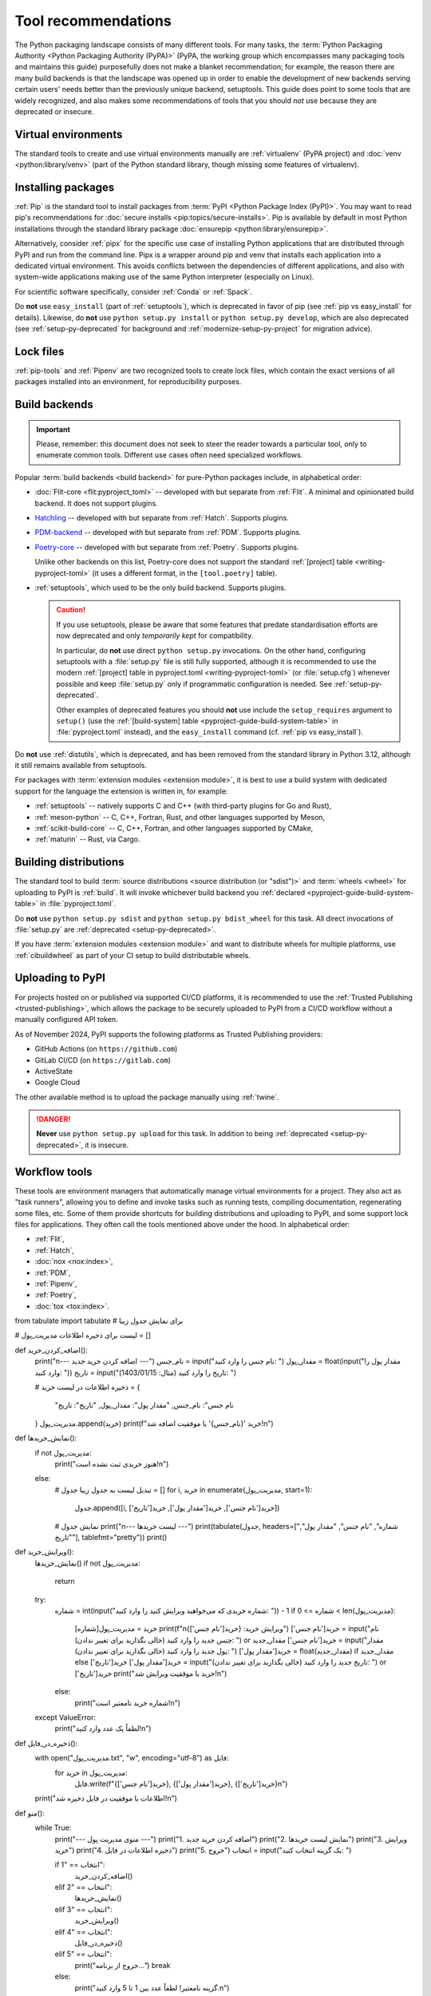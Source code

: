 .. _`Tool Recommendations`:

====================
Tool recommendations
====================

The Python packaging landscape consists of many different tools. For many tasks,
the :term:`Python Packaging Authority <Python Packaging Authority (PyPA)>`
(PyPA, the working group which encompasses many packaging tools and
maintains this guide) purposefully does not make a blanket recommendation; for
example, the reason there are many build backends is that the landscape was
opened up in order to enable the development of new backends serving certain users'
needs better than the previously unique backend, setuptools. This guide does
point to some tools that are widely recognized, and also makes some
recommendations of tools that you should *not* use because they are deprecated
or insecure.


Virtual environments
====================

The standard tools to create and use virtual environments manually are
:ref:`virtualenv` (PyPA project) and :doc:`venv <python:library/venv>` (part of
the Python standard library, though missing some features of virtualenv).


Installing packages
===================

:ref:`Pip` is the standard tool to install packages from :term:`PyPI <Python
Package Index (PyPI)>`. You may want to read pip's recommendations for
:doc:`secure installs <pip:topics/secure-installs>`. Pip is available by default
in most Python installations through the standard library package
:doc:`ensurepip <python:library/ensurepip>`.

Alternatively, consider :ref:`pipx` for the specific use case of installing Python
applications that are distributed through PyPI and run from the command line.
Pipx is a wrapper around pip and venv that installs each
application into a dedicated virtual environment. This avoids conflicts between
the dependencies of different applications, and also with system-wide applications
making use of the same Python interpreter (especially on Linux).

For scientific software specifically, consider :ref:`Conda` or :ref:`Spack`.

.. todo:: Write a "pip vs. Conda" comparison, here or in a new discussion.

Do **not** use ``easy_install`` (part of :ref:`setuptools`), which is deprecated
in favor of pip (see :ref:`pip vs easy_install` for details). Likewise, do
**not** use ``python setup.py install`` or ``python setup.py develop``, which
are also deprecated (see :ref:`setup-py-deprecated` for background and
:ref:`modernize-setup-py-project` for migration advice).


Lock files
==========

:ref:`pip-tools` and :ref:`Pipenv` are two recognized tools to create lock
files, which contain the exact versions of all packages installed into an
environment, for reproducibility purposes.


Build backends
==============

.. important::

   Please, remember: this document does not seek to steer the reader towards
   a particular tool, only to enumerate common tools. Different use cases often
   need specialized workflows.

Popular :term:`build backends <build backend>` for pure-Python packages include,
in alphabetical order:

- :doc:`Flit-core <flit:pyproject_toml>` -- developed with but separate from :ref:`Flit`.
  A minimal and opinionated build backend. It does not support plugins.

- Hatchling_ -- developed with but separate from :ref:`Hatch`. Supports plugins.

- PDM-backend_ -- developed with but separate from :ref:`PDM`. Supports plugins.

- Poetry-core_ -- developed with but separate from :ref:`Poetry`. Supports
  plugins.

  Unlike other backends on this list, Poetry-core does not support the standard
  :ref:`[project] table <writing-pyproject-toml>` (it uses a different format,
  in the ``[tool.poetry]`` table).

- :ref:`setuptools`, which used to be the only build backend. Supports plugins.

  .. caution::

     If you use setuptools, please be aware that some features that predate
     standardisation efforts are now deprecated and only *temporarily kept*
     for compatibility.

     In particular, do **not** use direct ``python setup.py`` invocations. On the
     other hand, configuring setuptools with a :file:`setup.py` file is still fully
     supported, although it is recommended to use the modern :ref:`[project] table
     in pyproject.toml <writing-pyproject-toml>` (or :file:`setup.cfg`) whenever possible and keep
     :file:`setup.py` only if programmatic configuration is needed. See
     :ref:`setup-py-deprecated`.

     Other examples of deprecated features you should **not** use include the
     ``setup_requires`` argument to ``setup()`` (use the :ref:`[build-system] table
     <pyproject-guide-build-system-table>` in :file:`pyproject.toml` instead), and
     the ``easy_install`` command (cf. :ref:`pip vs easy_install`).

Do **not** use :ref:`distutils`, which is deprecated, and has been removed from
the standard library in Python 3.12, although it still remains available from
setuptools.

For packages with :term:`extension modules <extension module>`, it is best to use
a build system with dedicated support for the language the extension is written in,
for example:

- :ref:`setuptools` -- natively supports C and C++ (with third-party plugins for Go and Rust),
- :ref:`meson-python` -- C, C++, Fortran, Rust, and other languages supported by Meson,
- :ref:`scikit-build-core` -- C, C++, Fortran, and other languages supported by CMake,
- :ref:`maturin` -- Rust, via Cargo.


Building distributions
======================

The standard tool to build :term:`source distributions <source distribution (or
"sdist")>` and :term:`wheels <wheel>` for uploading to PyPI is :ref:`build`.  It
will invoke whichever build backend you :ref:`declared
<pyproject-guide-build-system-table>` in :file:`pyproject.toml`.

Do **not** use ``python setup.py sdist`` and ``python setup.py bdist_wheel`` for
this task. All direct invocations of :file:`setup.py` are :ref:`deprecated
<setup-py-deprecated>`.

If you have :term:`extension modules <extension module>` and want to distribute
wheels for multiple platforms, use :ref:`cibuildwheel` as part of your CI setup
to build distributable wheels.


Uploading to PyPI
=================

For projects hosted on or published via supported CI/CD platforms, it is
recommended to use the :ref:`Trusted Publishing <trusted-publishing>`, which
allows the package to be securely uploaded to PyPI from a CI/CD workflow
without a manually configured API token.

As of November 2024, PyPI supports the following platforms as Trusted Publishing
providers:

* GitHub Actions (on ``https://github.com``)
* GitLab CI/CD (on ``https://gitlab.com``)
* ActiveState
* Google Cloud

The other available method is to upload the package manually using :ref:`twine`.

.. danger::

    **Never** use ``python setup.py upload`` for this task. In addition to being
    :ref:`deprecated <setup-py-deprecated>`, it is insecure.


Workflow tools
==============

These tools are environment managers that automatically manage virtual
environments for a project. They also act as "task runners", allowing you to
define and invoke tasks such as running tests, compiling documentation,
regenerating some files, etc. Some of them provide shortcuts for building
distributions and uploading to PyPI, and some support lock files for
applications. They often call the tools mentioned above under the hood. In
alphabetical order:

- :ref:`Flit`,
- :ref:`Hatch`,
- :doc:`nox <nox:index>`,
- :ref:`PDM`,
- :ref:`Pipenv`,
- :ref:`Poetry`,
- :doc:`tox <tox:index>`.


.. _hatchling: https://pypi.org/project/hatchling/
.. _pdm-backend: https://backend.pdm-project.org
.. _poetry-core: https://pypi.org/project/poetry-core/
from tabulate import tabulate  # برای نمایش جدول زیبا

# لیست برای ذخیره اطلاعات
مدیریت_پول = []

def اضافه_کردن_خرید():
    print("\n--- اضافه کردن خرید جدید ---")
    نام_جنس = input("نام جنس را وارد کنید: ")
    مقدار_پول = float(input("مقدار پول را وارد کنید: "))
    تاریخ = input("تاریخ را وارد کنید (مثال: 1403/01/15): ")

    # ذخیره اطلاعات در لیست
    خرید = {
        "نام جنس": نام_جنس,
        "مقدار پول": مقدار_پول,
        "تاریخ": تاریخ
    }
    مدیریت_پول.append(خرید)
    print(f"خرید '{نام_جنس}' با موفقیت اضافه شد!\n")

def نمایش_خریدها():
    if not مدیریت_پول:
        print("هنوز خریدی ثبت نشده است!\n")
    else:
        # تبدیل لیست به جدول زیبا
        جدول = []
        for i, خرید in enumerate(مدیریت_پول, start=1):
            جدول.append([i, خرید['نام جنس'], خرید['مقدار پول'], خرید['تاریخ']])

        # نمایش جدول
        print("\n--- لیست خریدها ---")
        print(tabulate(جدول, headers=["شماره", "نام جنس", "مقدار پول", "تاریخ"], tablefmt="pretty"))
        print()

def ویرایش_خرید():
    نمایش_خریدها()
    if not مدیریت_پول:
        return

    try:
        شماره = int(input("شماره خریدی که می‌خواهید ویرایش کنید را وارد کنید: ")) - 1
        if 0 <= شماره < len(مدیریت_پول):
            خرید = مدیریت_پول[شماره]
            print(f"\nویرایش خرید: {خرید['نام جنس']}")
            خرید['نام جنس'] = input("نام جنس جدید را وارد کنید (خالی بگذارید برای تغییر ندادن): ") or خرید['نام جنس']
            مقدار_جدید = input("مقدار پول جدید را وارد کنید (خالی بگذارید برای تغییر ندادن): ")
            خرید['مقدار پول'] = float(مقدار_جدید) if مقدار_جدید else خرید['مقدار پول']
            خرید['تاریخ'] = input("تاریخ جدید را وارد کنید (خالی بگذارید برای تغییر ندادن): ") or خرید['تاریخ']
            print("خرید با موفقیت ویرایش شد!\n")
        else:
            print("شماره خرید نامعتبر است!\n")
    except ValueError:
        print("لطفاً یک عدد وارد کنید!\n")

def ذخیره_در_فایل():
    with open("مدیریت_پول.txt", "w", encoding="utf-8") as فایل:
        for خرید in مدیریت_پول:
            فایل.write(f"{خرید['نام جنس']}, {خرید['مقدار پول']}, {خرید['تاریخ']}\n")
    print("اطلاعات با موفقیت در فایل ذخیره شد!\n")

def منو():
    while True:
        print("--- منوی مدیریت پول ---")
        print("1. اضافه کردن خرید جدید")
        print("2. نمایش لیست خریدها")
        print("3. ویرایش خرید")
        print("4. ذخیره اطلاعات در فایل")
        print("5. خروج")
        انتخاب = input("یک گزینه انتخاب کنید: ")

        if انتخاب == "1":
            اضافه_کردن_خرید()
        elif انتخاب == "2":
            نمایش_خریدها()
        elif انتخاب == "3":
            ویرایش_خرید()
        elif انتخاب == "4":
            ذخیره_در_فایل()
        elif انتخاب == "5":
            print("خروج از برنامه...")
            break
        else:
            print("گزینه نامعتبر! لطفاً عدد بین 1 تا 5 وارد کنید.\n")

# اجرای برنامه
منو()
